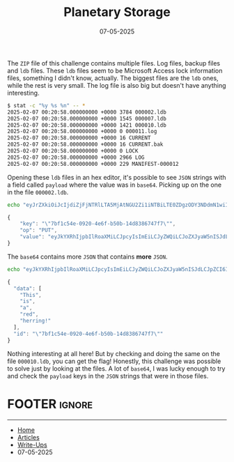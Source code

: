 #+TITLE: Planetary Storage
#+AUTHOR: AsmArtisan256
#+DATE: 07-05-2025

#+OPTIONS: html-style:nil
#+OPTIONS: html-scripts:nil

#+OPTIONS: author:nil
#+OPTIONS: email:nil
#+OPTIONS: date:t
#+OPTIONS: toc:nil

#+PROPERTY: header-args :eval no

#+HTML_HEAD: <link rel="stylesheet" type="text/css" href="/style.css"/>

#+EXPORT_FILE_NAME: planetarystorage

#+BEGIN_EXPORT html
<p class="spacing-64" \>
#+END_EXPORT

#+TOC: headlines 2

#+BEGIN_EXPORT html
<p class="spacing-64" \>
#+END_EXPORT

The =ZIP= file of this challenge contains multiple files. Log files, backup files
and =ldb= files. These =ldb= files seem to be Microsoft Access lock information
files, something I didn't know, actually. The biggest files are the =ldb= ones,
while the rest is very small. The log file is also big but doesn't have anything
interesting.

#+BEGIN_SRC sh
$ stat -c "%y %s %n" -- *
2025-02-07 00:20:58.000000000 +0000 3784 000002.ldb
2025-02-07 00:20:58.000000000 +0000 1545 000007.ldb
2025-02-07 00:20:58.000000000 +0000 1421 000010.ldb
2025-02-07 00:20:58.000000000 +0000 0 000011.log
2025-02-07 00:20:58.000000000 +0000 16 CURRENT
2025-02-07 00:20:58.000000000 +0000 16 CURRENT.bak
2025-02-07 00:20:58.000000000 +0000 0 LOCK
2025-02-07 00:20:58.000000000 +0000 2966 LOG
2025-02-07 00:20:58.000000000 +0000 229 MANIFEST-000012
#+END_SRC

Opening these =ldb= files in an hex editor, it's possible to see =JSON= strings with
a field called =payload= where the value was in =base64=. Picking up on the one in
the file =000002.ldb=.

#+BEGIN_SRC sh :results output
echo "eyJrZXkiOiJcIjdiZjFjNTRlLTA5MjAtNGU2Zi1iNTBiLTE0ZDgzODY3NDdmN1wiIiwib3AiOiJQVVQiLCJ2YWx1ZSI6ImV5SmtZWFJoSWpwYklsUm9hWE1pTENKcGN5SXNJbUVpTENKeVpXUWlMQ0pvWlhKeWFXNW5JU0pkTENKcFpDSTZJbHdpTjJKbU1XTTFOR1V0TURreU1DMDBaVFptTFdJMU1HSXRNVFJrT0RNNE5qYzBOMlkzWENJaWZRPT0ifQ==" | base64 -d | jq
#+END_SRC

#+BEGIN_SRC js
{
    "key": "\"7bf1c54e-0920-4e6f-b50b-14d8386747f7\"",
    "op": "PUT",
    "value": "eyJkYXRhIjpbIlRoaXMiLCJpcyIsImEiLCJyZWQiLCJoZXJyaW5nISJdLCJpZCI6IlwiN2JmMWM1NGUtMDkyMC00ZTZmLWI1MGItMTRkODM4Njc0N2Y3XCIifQ=="
}
#+END_SRC

The =base64= contains more =JSON= that contains *more* =JSON=.

#+BEGIN_SRC sh :results output
echo "eyJkYXRhIjpbIlRoaXMiLCJpcyIsImEiLCJyZWQiLCJoZXJyaW5nISJdLCJpZCI6IlwiN2JmMWM1NGUtMDkyMC00ZTZmLWI1MGItMTRkODM4Njc0N2Y3XCIifQ==" | base64 -d | jq
#+END_SRC

#+BEGIN_SRC js
{
  "data": [
    "This",
    "is",
    "a",
    "red",
    "herring!"
  ],
  "id": "\"7bf1c54e-0920-4e6f-b50b-14d8386747f7\""
}
#+END_SRC

Nothing interesting at all here! But by checking and doing the same on the file
=000010.ldb=, you can get the flag! Honestly, this challenge was possible to solve
just by looking at the files. A lot of =base64=, I was lucky enough to try and
check the =payload= keys in the =JSON= strings that were in those files.

* FOOTER                                                                                              :ignore:
:PROPERTIES:
:clearpage: t
:END:
#+BEGIN_EXPORT html
<hr>
<footer>
  <div class="container">
    <ul class="menu-list">
      <li class="menu-list-item flex-basis-100-margin fit-content">
        <a href="/index.html">Home</a>
      </li>
      <li class="menu-list-item flex-basis-100-margin fit-content">
        <a href="/articles/articles.html">Articles</a>
      </li>
      <li class="menu-list-item flex-basis-100-margin fit-content">
        <a href="/writeups/writeups.html">Write-Ups</a>
      </li>
      <li class="menu-list-item flex-basis-100-margin fit-content">
        <a class="inactive-link">07-05-2025</a>
      </li>
    </ul>
  </div>
</footer>
#+END_EXPORT
